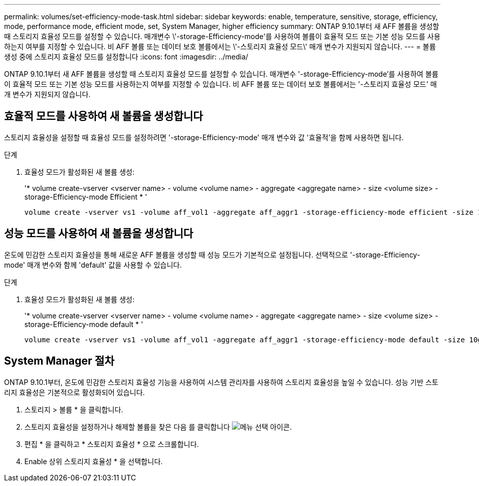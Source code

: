 ---
permalink: volumes/set-efficiency-mode-task.html 
sidebar: sidebar 
keywords: enable, temperature, sensitive, storage, efficiency, mode, performance mode, efficient mode, set, System Manager, higher efficiency 
summary: ONTAP 9.10.1부터 새 AFF 볼륨을 생성할 때 스토리지 효율성 모드를 설정할 수 있습니다. 매개변수 \'-storage-Efficiency-mode\'를 사용하여 볼륨이 효율적 모드 또는 기본 성능 모드를 사용하는지 여부를 지정할 수 있습니다. 비 AFF 볼륨 또는 데이터 보호 볼륨에서는 \'-스토리지 효율성 모드\' 매개 변수가 지원되지 않습니다. 
---
= 볼륨 생성 중에 스토리지 효율성 모드를 설정합니다
:icons: font
:imagesdir: ../media/


[role="lead"]
ONTAP 9.10.1부터 새 AFF 볼륨을 생성할 때 스토리지 효율성 모드를 설정할 수 있습니다. 매개변수 '-storage-Efficiency-mode'를 사용하여 볼륨이 효율적 모드 또는 기본 성능 모드를 사용하는지 여부를 지정할 수 있습니다. 비 AFF 볼륨 또는 데이터 보호 볼륨에서는 '-스토리지 효율성 모드' 매개 변수가 지원되지 않습니다.



== 효율적 모드를 사용하여 새 볼륨을 생성합니다

스토리지 효율성을 설정할 때 효율성 모드를 설정하려면 '-storage-Efficiency-mode' 매개 변수와 값 '효율적'을 함께 사용하면 됩니다.

.단계
. 효율성 모드가 활성화된 새 볼륨 생성:
+
'* volume create-vserver <vserver name> - volume <volume name> - aggregate <aggregate name> - size <volume size> - storage-Efficiency-mode Efficient * '

+
[listing]
----
volume create -vserver vs1 -volume aff_vol1 -aggregate aff_aggr1 -storage-efficiency-mode efficient -size 10g
----




== 성능 모드를 사용하여 새 볼륨을 생성합니다

온도에 민감한 스토리지 효율성을 통해 새로운 AFF 볼륨을 생성할 때 성능 모드가 기본적으로 설정됩니다. 선택적으로 '-storage-Efficiency-mode' 매개 변수와 함께 'default' 값을 사용할 수 있습니다.

.단계
. 효율성 모드가 활성화된 새 볼륨 생성:
+
'* volume create-vserver <vserver name> - volume <volume name> - aggregate <aggregate name> - size <volume size> - storage-Efficiency-mode default * '

+
[listing]
----
volume create -vserver vs1 -volume aff_vol1 -aggregate aff_aggr1 -storage-efficiency-mode default -size 10g
----




== System Manager 절차

ONTAP 9.10.1부터, 온도에 민감한 스토리지 효율성 기능을 사용하여 시스템 관리자를 사용하여 스토리지 효율성을 높일 수 있습니다. 성능 기반 스토리지 효율성은 기본적으로 활성화되어 있습니다.

. 스토리지 > 볼륨 * 을 클릭합니다.
. 스토리지 효율성을 설정하거나 해제할 볼륨을 찾은 다음 를 클릭합니다 image:icon_kabob.gif["메뉴 선택 아이콘"].
. 편집 * 을 클릭하고 * 스토리지 효율성 * 으로 스크롤합니다.
. Enable 상위 스토리지 효율성 * 을 선택합니다.

